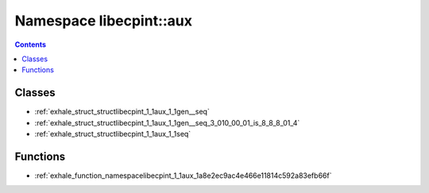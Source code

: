 
.. _namespace_libecpint__aux:

Namespace libecpint::aux
========================


.. contents:: Contents
   :local:
   :backlinks: none





Classes
-------


- :ref:`exhale_struct_structlibecpint_1_1aux_1_1gen__seq`

- :ref:`exhale_struct_structlibecpint_1_1aux_1_1gen__seq_3_010_00_01_is_8_8_8_01_4`

- :ref:`exhale_struct_structlibecpint_1_1aux_1_1seq`


Functions
---------


- :ref:`exhale_function_namespacelibecpint_1_1aux_1a8e2ec9ac4e466e11814c592a83efb66f`

